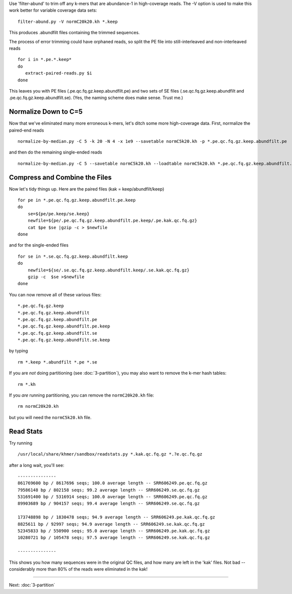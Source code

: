 
Use 'filter-abund' to trim off any k-mers that are abundance-1 in
high-coverage reads.  The -V option is used to make this work better
for variable coverage data sets:

::

   filter-abund.py -V normC20k20.kh *.keep


This produces .abundfilt files containing the trimmed sequences.

The process of error trimming could have orphaned reads, so split the
PE file into still-interleaved and non-interleaved reads

::

    for i in *.pe.*.keep*
    do
       extract-paired-reads.py $i
    done

This leaves you with PE files (.pe.qc.fq.gz.keep.abundfilt.pe) and
two sets of SE files (.se.qc.fq.gz.keep.abundfilt and
.pe.qc.fq.gz.keep.abundfilt.se).  (Yes, the naming scheme does make
sense.  Trust me.)


Normalize Down to C=5
---------------------

Now that we've eliminated many more erroneous k-mers, let's ditch some more
high-coverage data.  First, normalize the paired-end reads 

::
    
   normalize-by-median.py -C 5 -k 20 -N 4 -x 1e9 --savetable normC5k20.kh -p *.pe.qc.fq.gz.keep.abundfilt.pe

and then do the remaining single-ended reads

::
    
   normalize-by-median.py -C 5 --savetable normC5k20.kh --loadtable normC5k20.kh *.pe.qc.fq.gz.keep.abundfilt.se *.se.qc.fq.gz.keep.abundfilt


Compress and Combine the Files
------------------------------

Now let's tidy things up.  Here are the paired files (kak =
keep/abundfilt/keep) 

::
   
    for pe in *.pe.qc.fq.gz.keep.abundfilt.pe.keep
    do 
    	se=${pe/pe.keep/se.keep}
	newfile=${pe/.pe.qc.fq.gz.keep.abundfilt.pe.keep/.pe.kak.qc.fq.gz}
	cat $pe $se |gzip -c > $newfile
    done

and for the single-ended files 

::

    for se in *.se.qc.fq.gz.keep.abundfilt.keep 
    do 
        newfile=${se/.se.qc.fq.gz.keep.abundfilt.keep/.se.kak.qc.fq.gz}
        gzip -c  $se >$newfile
    done

You can now remove all of these various files:: 

   *.pe.qc.fq.gz.keep
   *.pe.qc.fq.gz.keep.abundfilt
   *.pe.qc.fq.gz.keep.abundfilt.pe
   *.pe.qc.fq.gz.keep.abundfilt.pe.keep
   *.pe.qc.fq.gz.keep.abundfilt.se
   *.pe.qc.fq.gz.keep.abundfilt.se.keep

by typing
 
::

    rm *.keep *.abundfilt *.pe *.se


If you are *not* doing partitioning (see :doc:`3-partition`), you may
also want to remove the k-mer hash tables::

   rm *.kh

If you *are* running partitioning, you can remove the ``normC20k20.kh`` file::

   rm normC20k20.kh

but you will need the ``normC5k20.kh`` file.

Read Stats
----------

Try running

::

   /usr/local/share/khmer/sandbox/readstats.py *.kak.qc.fq.gz *.?e.qc.fq.gz

after a long wait, you'll see::

   ---------------
   861769600 bp / 8617696 seqs; 100.0 average length -- SRR606249.pe.qc.fq.gz
   79586148 bp / 802158 seqs; 99.2 average length -- SRR606249.se.qc.fq.gz
   531691400 bp / 5316914 seqs; 100.0 average length -- SRR606249.pe.qc.fq.gz
   89903689 bp / 904157 seqs; 99.4 average length -- SRR606249.se.qc.fq.gz

   173748898 bp / 1830478 seqs; 94.9 average length -- SRR606249.pe.kak.qc.fq.gz
   8825611 bp / 92997 seqs; 94.9 average length -- SRR606249.se.kak.qc.fq.gz
   52345833 bp / 550900 seqs; 95.0 average length -- SRR606249.pe.kak.qc.fq.gz
   10280721 bp / 105478 seqs; 97.5 average length -- SRR606249.se.kak.qc.fq.gz
   
   ---------------

This shows you how many sequences were in the original QC files, and
how many are left in the 'kak' files.  Not bad -- considerably more
than 80% of the reads were eliminated in the kak!

----

Next: :doc:`3-partition`
